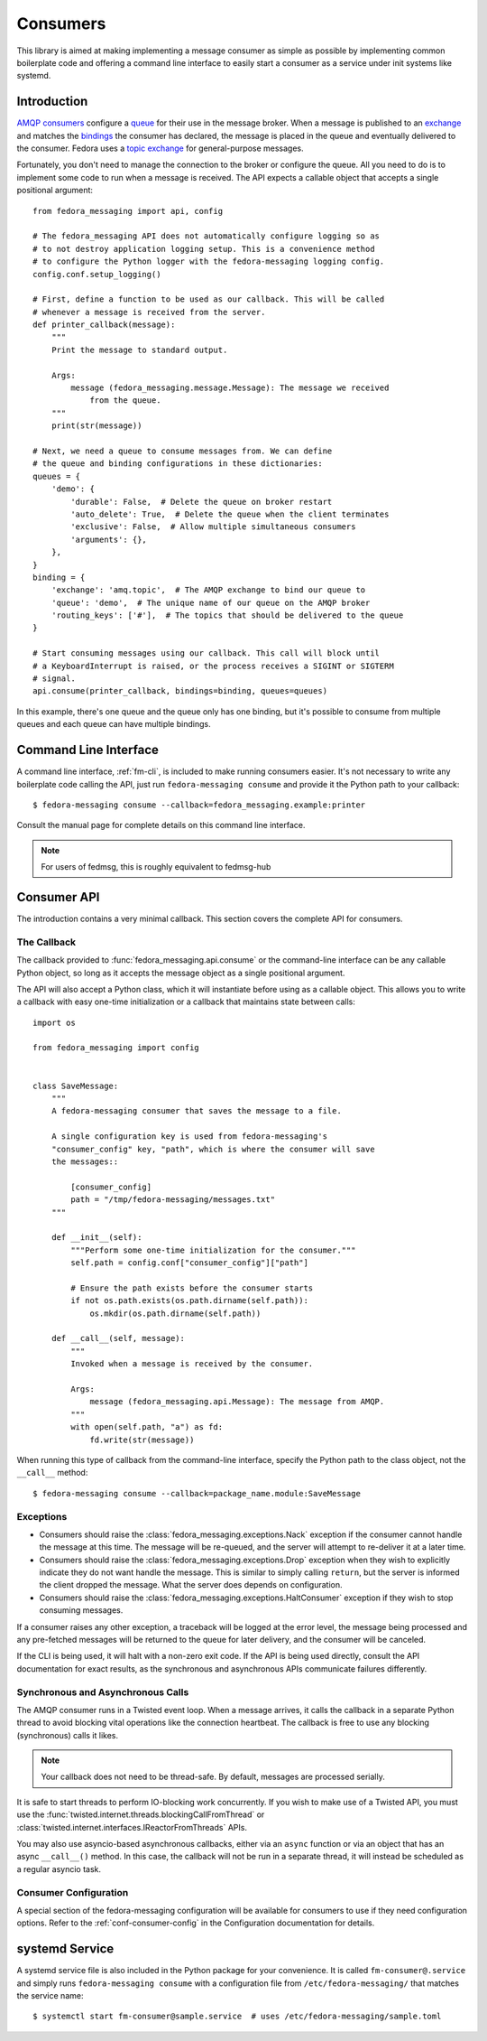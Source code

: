 
.. _consumers:

=========
Consumers
=========

This library is aimed at making implementing a message consumer as simple as
possible by implementing common boilerplate code and offering a command line
interface to easily start a consumer as a service under init systems like
systemd.

Introduction
============

`AMQP consumers`_ configure a `queue`_ for their use in the message broker.
When a message is published to an `exchange`_ and matches the `bindings`_ the
consumer has declared, the message is placed in the queue and eventually
delivered to the consumer. Fedora uses a `topic exchange`_ for general-purpose
messages.

Fortunately, you don't need to manage the connection to the broker or configure
the queue. All you need to do is to implement some code to run when a message
is received. The API expects a callable object that accepts a single positional
argument::

    from fedora_messaging import api, config

    # The fedora_messaging API does not automatically configure logging so as
    # to not destroy application logging setup. This is a convenience method
    # to configure the Python logger with the fedora-messaging logging config.
    config.conf.setup_logging()

    # First, define a function to be used as our callback. This will be called
    # whenever a message is received from the server.
    def printer_callback(message):
        """
        Print the message to standard output.

        Args:
            message (fedora_messaging.message.Message): The message we received
                from the queue.
        """
        print(str(message))

    # Next, we need a queue to consume messages from. We can define
    # the queue and binding configurations in these dictionaries:
    queues = {
        'demo': {
            'durable': False,  # Delete the queue on broker restart
            'auto_delete': True,  # Delete the queue when the client terminates
            'exclusive': False,  # Allow multiple simultaneous consumers
            'arguments': {},
        },
    }
    binding = {
        'exchange': 'amq.topic',  # The AMQP exchange to bind our queue to
        'queue': 'demo',  # The unique name of our queue on the AMQP broker
        'routing_keys': ['#'],  # The topics that should be delivered to the queue
    }

    # Start consuming messages using our callback. This call will block until
    # a KeyboardInterrupt is raised, or the process receives a SIGINT or SIGTERM
    # signal.
    api.consume(printer_callback, bindings=binding, queues=queues)

In this example, there's one queue and the queue only has one binding, but it's
possible to consume from multiple queues and each queue can have multiple
bindings.


Command Line Interface
======================

A command line interface, :ref:`fm-cli`, is included to make running
consumers easier. It's not necessary to write any boilerplate code calling the
API, just run ``fedora-messaging consume`` and provide it the Python path to
your callback::

    $ fedora-messaging consume --callback=fedora_messaging.example:printer

Consult the manual page for complete details on this command line interface.

.. note:: For users of fedmsg, this is roughly equivalent to fedmsg-hub


Consumer API
============

The introduction contains a very minimal callback. This section covers the
complete API for consumers.

The Callback
------------

The callback provided to :func:`fedora_messaging.api.consume` or the command-line
interface can be any callable Python object, so long as it accepts the message
object as a single positional argument.

The API will also accept a Python class, which it will instantiate before
using as a callable object. This allows you to write a callback with easy
one-time initialization or a callback that maintains state between calls::

    import os

    from fedora_messaging import config


    class SaveMessage:
        """
        A fedora-messaging consumer that saves the message to a file.

        A single configuration key is used from fedora-messaging's
        "consumer_config" key, "path", which is where the consumer will save
        the messages::

            [consumer_config]
            path = "/tmp/fedora-messaging/messages.txt"
        """

        def __init__(self):
            """Perform some one-time initialization for the consumer."""
            self.path = config.conf["consumer_config"]["path"]

            # Ensure the path exists before the consumer starts
            if not os.path.exists(os.path.dirname(self.path)):
                os.mkdir(os.path.dirname(self.path))

        def __call__(self, message):
            """
            Invoked when a message is received by the consumer.

            Args:
                message (fedora_messaging.api.Message): The message from AMQP.
            """
            with open(self.path, "a") as fd:
                fd.write(str(message))

When running this type of callback from the command-line interface, specify
the Python path to the class object, not the ``__call__`` method::

    $ fedora-messaging consume --callback=package_name.module:SaveMessage


Exceptions
----------

* Consumers should raise the :class:`fedora_messaging.exceptions.Nack`
  exception if the consumer cannot handle the message at this time. The message
  will be re-queued, and the server will attempt to re-deliver it at a later
  time.

* Consumers should raise the :class:`fedora_messaging.exceptions.Drop` exception
  when they wish to explicitly indicate they do not want handle the message. This
  is similar to simply calling ``return``, but the server is informed the client
  dropped the message. What the server does depends on configuration.

* Consumers should raise the :class:`fedora_messaging.exceptions.HaltConsumer`
  exception if they wish to stop consuming messages.

If a consumer raises any other exception, a traceback will be logged at the
error level, the message being processed and any pre-fetched messages will be
returned to the queue for later delivery, and the consumer will be canceled.

If the CLI is being used, it will halt with a non-zero exit code. If the API
is being used directly, consult the API documentation for exact results, as
the synchronous and asynchronous APIs communicate failures differently.


Synchronous and Asynchronous Calls
----------------------------------

The AMQP consumer runs in a Twisted event loop. When a message arrives, it
calls the callback in a separate Python thread to avoid blocking vital
operations like the connection heartbeat. The callback is free to use any
blocking (synchronous) calls it likes.

.. note:: Your callback does not need to be thread-safe. By default, messages
          are processed serially.

It is safe to start threads to perform IO-blocking work concurrently. If you
wish to make use of a Twisted API, you must use the
:func:`twisted.internet.threads.blockingCallFromThread` or
:class:`twisted.internet.interfaces.IReactorFromThreads` APIs.

You may also use asyncio-based asynchronous callbacks, either via an ``async``
function or via an object that has an async ``__call__()`` method. In this
case, the callback will not be run in a separate thread, it will instead be
scheduled as a regular asyncio task.


Consumer Configuration
----------------------

A special section of the fedora-messaging configuration will be available for
consumers to use if they need configuration options. Refer to the
:ref:`conf-consumer-config` in the Configuration documentation for details.


systemd Service
===============

A systemd service file is also included in the Python package for your
convenience. It is called ``fm-consumer@.service`` and simply runs
``fedora-messaging consume`` with a configuration file from
``/etc/fedora-messaging/`` that matches the service name::

    $ systemctl start fm-consumer@sample.service  # uses /etc/fedora-messaging/sample.toml


.. _AMQP overview: https://www.rabbitmq.com/tutorials/amqp-concepts.html
.. _RabbitMQ tutorials: https://www.rabbitmq.com/getstarted.html
.. _pika: https://pika.readthedocs.io/
.. _bindings: https://www.rabbitmq.com/tutorials/amqp-concepts.html#bindings
.. _queue: https://www.rabbitmq.com/tutorials/amqp-concepts.html#queues
.. _AMQP consumers: https://www.rabbitmq.com/tutorials/amqp-concepts.html#consumers
.. _exchange: https://www.rabbitmq.com/tutorials/amqp-concepts.html#exchanges
.. _topic exchange: https://www.rabbitmq.com/tutorials/amqp-concepts.html#exchange-topic

